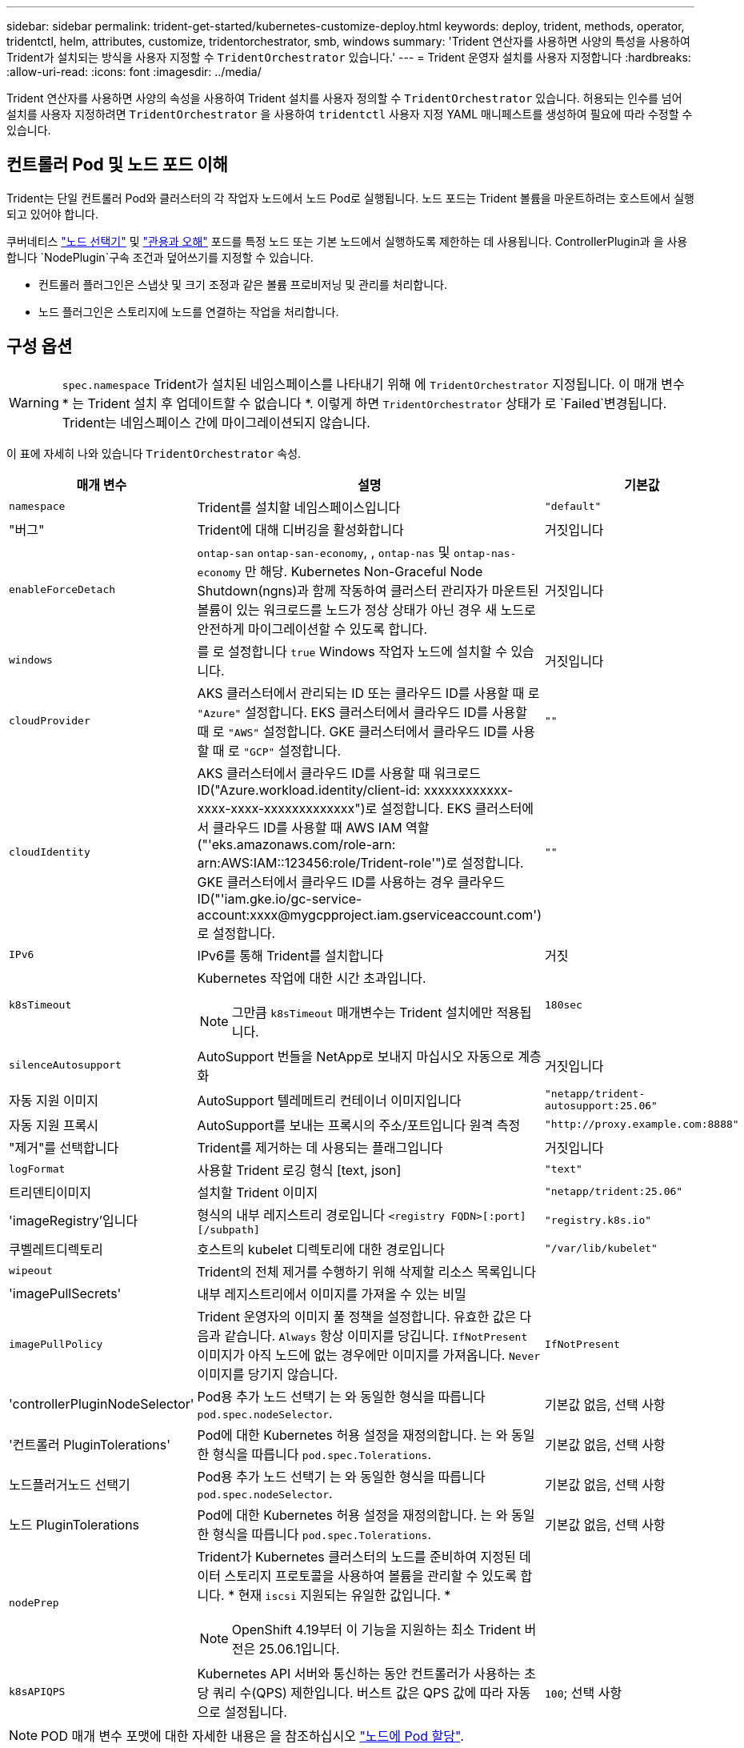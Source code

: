 ---
sidebar: sidebar 
permalink: trident-get-started/kubernetes-customize-deploy.html 
keywords: deploy, trident, methods, operator, tridentctl, helm, attributes, customize, tridentorchestrator, smb, windows 
summary: 'Trident 연산자를 사용하면 사양의 특성을 사용하여 Trident가 설치되는 방식을 사용자 지정할 수 `TridentOrchestrator` 있습니다.' 
---
= Trident 운영자 설치를 사용자 지정합니다
:hardbreaks:
:allow-uri-read: 
:icons: font
:imagesdir: ../media/


[role="lead"]
Trident 연산자를 사용하면 사양의 속성을 사용하여 Trident 설치를 사용자 정의할 수 `TridentOrchestrator` 있습니다. 허용되는 인수를 넘어 설치를 사용자 지정하려면 `TridentOrchestrator` 을 사용하여 `tridentctl` 사용자 지정 YAML 매니페스트를 생성하여 필요에 따라 수정할 수 있습니다.



== 컨트롤러 Pod 및 노드 포드 이해

Trident는 단일 컨트롤러 Pod와 클러스터의 각 작업자 노드에서 노드 Pod로 실행됩니다. 노드 포드는 Trident 볼륨을 마운트하려는 호스트에서 실행되고 있어야 합니다.

쿠버네티스 link:https://kubernetes.io/docs/concepts/scheduling-eviction/assign-pod-node/["노드 선택기"^] 및 link:https://kubernetes.io/docs/concepts/scheduling-eviction/taint-and-toleration/["관용과 오해"^] 포드를 특정 노드 또는 기본 노드에서 실행하도록 제한하는 데 사용됩니다. ControllerPlugin과 을 사용합니다 `NodePlugin`구속 조건과 덮어쓰기를 지정할 수 있습니다.

* 컨트롤러 플러그인은 스냅샷 및 크기 조정과 같은 볼륨 프로비저닝 및 관리를 처리합니다.
* 노드 플러그인은 스토리지에 노드를 연결하는 작업을 처리합니다.




== 구성 옵션


WARNING: `spec.namespace` Trident가 설치된 네임스페이스를 나타내기 위해 에 `TridentOrchestrator` 지정됩니다. 이 매개 변수 * 는 Trident 설치 후 업데이트할 수 없습니다 *. 이렇게 하면 `TridentOrchestrator` 상태가 로 `Failed`변경됩니다. Trident는 네임스페이스 간에 마이그레이션되지 않습니다.

이 표에 자세히 나와 있습니다 `TridentOrchestrator` 속성.

[cols="1,2,1"]
|===
| 매개 변수 | 설명 | 기본값 


| `namespace` | Trident를 설치할 네임스페이스입니다 | `"default"` 


| "버그" | Trident에 대해 디버깅을 활성화합니다 | 거짓입니다 


| `enableForceDetach` | `ontap-san` `ontap-san-economy`, , `ontap-nas` 및 `ontap-nas-economy` 만 해당. Kubernetes Non-Graceful Node Shutdown(ngns)과 함께 작동하여 클러스터 관리자가 마운트된 볼륨이 있는 워크로드를 노드가 정상 상태가 아닌 경우 새 노드로 안전하게 마이그레이션할 수 있도록 합니다. | 거짓입니다 


| `windows` | 를 로 설정합니다 `true` Windows 작업자 노드에 설치할 수 있습니다. | 거짓입니다 


| `cloudProvider`  a| 
AKS 클러스터에서 관리되는 ID 또는 클라우드 ID를 사용할 때 로 `"Azure"` 설정합니다. EKS 클러스터에서 클라우드 ID를 사용할 때 로 `"AWS"` 설정합니다. GKE 클러스터에서 클라우드 ID를 사용할 때 로 `"GCP"` 설정합니다.
| `""` 


| `cloudIdentity`  a| 
AKS 클러스터에서 클라우드 ID를 사용할 때 워크로드 ID("Azure.workload.identity/client-id: xxxxxxxxxxxx-xxxx-xxxx-xxxxxxxxxxxxx")로 설정합니다. EKS 클러스터에서 클라우드 ID를 사용할 때 AWS IAM 역할("'eks.amazonaws.com/role-arn: arn:AWS:IAM::123456:role/Trident-role'")로 설정합니다. GKE 클러스터에서 클라우드 ID를 사용하는 경우 클라우드 ID("'iam.gke.io/gc-service-account:xxxx@mygcpproject.iam.gserviceaccount.com') 로 설정합니다.
| `""` 


| `IPv6` | IPv6를 통해 Trident를 설치합니다 | 거짓 


| `k8sTimeout`  a| 
Kubernetes 작업에 대한 시간 초과입니다.


NOTE: 그만큼 `k8sTimeout` 매개변수는 Trident 설치에만 적용됩니다.
| `180sec` 


| `silenceAutosupport` | AutoSupport 번들을 NetApp로 보내지 마십시오
자동으로 계층화 | 거짓입니다 


| 자동 지원 이미지 | AutoSupport 텔레메트리 컨테이너 이미지입니다 | `"netapp/trident-autosupport:25.06"` 


| 자동 지원 프록시 | AutoSupport를 보내는 프록시의 주소/포트입니다
원격 측정 | `"http://proxy.example.com:8888"` 


| "제거"를 선택합니다 | Trident를 제거하는 데 사용되는 플래그입니다 | 거짓입니다 


| `logFormat` | 사용할 Trident 로깅 형식 [text, json] | `"text"` 


| 트리덴티이미지 | 설치할 Trident 이미지 | `"netapp/trident:25.06"` 


| 'imageRegistry'입니다 | 형식의 내부 레지스트리 경로입니다
`<registry FQDN>[:port][/subpath]` | `"registry.k8s.io"` 


| 쿠벨레트디렉토리 | 호스트의 kubelet 디렉토리에 대한 경로입니다 | `"/var/lib/kubelet"` 


| `wipeout` | Trident의 전체 제거를 수행하기 위해 삭제할 리소스 목록입니다 |  


| 'imagePullSecrets' | 내부 레지스트리에서 이미지를 가져올 수 있는 비밀 |  


| `imagePullPolicy` | Trident 운영자의 이미지 풀 정책을 설정합니다. 유효한 값은 다음과 같습니다.
`Always` 항상 이미지를 당깁니다.
`IfNotPresent` 이미지가 아직 노드에 없는 경우에만 이미지를 가져옵니다.
`Never` 이미지를 당기지 않습니다. | `IfNotPresent` 


| 'controllerPluginNodeSelector' | Pod용 추가 노드 선택기	는 와 동일한 형식을 따릅니다 `pod.spec.nodeSelector`. | 기본값 없음, 선택 사항 


| '컨트롤러 PluginTolerations' | Pod에 대한 Kubernetes 허용 설정을 재정의합니다. 는 와 동일한 형식을 따릅니다 `pod.spec.Tolerations`. | 기본값 없음, 선택 사항 


| 노드플러거노드 선택기 | Pod용 추가 노드 선택기 는 와 동일한 형식을 따릅니다 `pod.spec.nodeSelector`. | 기본값 없음, 선택 사항 


| 노드 PluginTolerations | Pod에 대한 Kubernetes 허용 설정을 재정의합니다. 는 와 동일한 형식을 따릅니다 `pod.spec.Tolerations`. | 기본값 없음, 선택 사항 


| `nodePrep`  a| 
Trident가 Kubernetes 클러스터의 노드를 준비하여 지정된 데이터 스토리지 프로토콜을 사용하여 볼륨을 관리할 수 있도록 합니다. * 현재 `iscsi` 지원되는 유일한 값입니다. *


NOTE: OpenShift 4.19부터 이 기능을 지원하는 최소 Trident 버전은 25.06.1입니다.
|  


| `k8sAPIQPS`  a| 
Kubernetes API 서버와 통신하는 동안 컨트롤러가 사용하는 초당 쿼리 수(QPS) 제한입니다.  버스트 값은 QPS 값에 따라 자동으로 설정됩니다.
| `100`; 선택 사항 
|===

NOTE: POD 매개 변수 포맷에 대한 자세한 내용은 을 참조하십시오 link:https://kubernetes.io/docs/concepts/scheduling-eviction/assign-pod-node/["노드에 Pod 할당"^].



=== 강제 분리에 대한 세부 정보

강제 분리는, `ontap-san-economy`, `onatp-nas` 및 `onatp-nas-economy` 에서만 사용할 수 `ontap-san` 있습니다. 강제 분리를 활성화하기 전에 Kubernetes 클러스터에서 비정상 노드 종료(ngns)를 활성화해야 합니다. ngns는 Kubernetes 1.28 이상에서 기본적으로 사용하도록 설정되어 있습니다. 자세한 내용은 을 link:https://kubernetes.io/docs/concepts/cluster-administration/node-shutdown/#non-graceful-node-shutdown["Kubernetes: 노드 정상 종료 아님"^]참조하십시오.


NOTE: 또는 `ontap-nas-economy` 드라이버를 사용할 경우 `ontap-nas`, Trident이 관리형 엑스포트 정책을 사용하여 적용된 태그로 인해 Kubernetes 노드에서 액세스를 제한할 수 있도록 백엔드 구성에서 매개 변수를 로 `true` 설정해야 `autoExportPolicy` 합니다.


WARNING: Trident는 Kubernetes ngns를 사용하기 때문에 허용할 수 없는 모든 워크로드의 일정이 재조정될 때까지 비정상 노드에서 테인트를 제거하지 마십시오 `out-of-service`. 무모하게 타트를 적용하거나 제거하면 백엔드 데이터 보호가 위태롭게 될 수 있습니다.

Kubernetes 클러스터 관리자가 노드에 태그를 `enableForceDetach` 적용하고 `node.kubernetes.io/out-of-service=nodeshutdown:NoExecute` 로 설정하면 `true` Trident이 노드 상태와 다음을 확인합니다.

. 해당 노드에 마운트된 볼륨에 대한 백엔드 입출력 액세스를 중단합니다.
. Trident 노드 개체를 로 `dirty` 표시합니다(새 발행물에 안전하지 않음).
+

NOTE: Trident 컨트롤러는 Trident 노드 포드에 의해 노드가 다시 검증될 때까지(로 표시된 후) 새로운 게시 볼륨 요청을 거부합니다 `dirty`. Trident가 노드를 확인할 수 있을 때까지(새 발행물에 안전함) 마운트된 PVC로 예약된 모든 작업 부하(클러스터 노드가 정상 및 준비 상태임 이후에도)는 수락되지 `clean` 않습니다.



노드 상태가 복원되고 정점이 제거되면 Trident는 다음을 수행합니다.

. 노드에서 오래된 게시된 경로를 식별하고 제거합니다.
. 노드가 상태(서비스 중단 시간이 제거되고 노드가 상태)이고 모든 오래되고 `Ready` 게시된 경로가 정리된 경우 `cleanable`, Trident는 노드를 로 재전송하고 게시된 새로운 볼륨을 노드에 허용합니다. `clean`




== 샘플 구성

에서 속성을 사용할 수 있습니다 <<구성 옵션>> 정의할 때 `TridentOrchestrator` 를 눌러 설치를 사용자 정의합니다.

.기본 사용자 정의 구성
[%collapsible]
====
명령을 실행한 후 생성된 이 예제는 `cat deploy/crds/tridentorchestrator_cr_imagepullsecrets.yaml` 기본 사용자 지정 설치를 나타냅니다.

[source, yaml]
----
apiVersion: trident.netapp.io/v1
kind: TridentOrchestrator
metadata:
  name: trident
spec:
  debug: true
  namespace: trident
  imagePullSecrets:
  - thisisasecret
----
====
.노드 선택기
[%collapsible]
====
이 예에서는 노드 선택기가 있는 Trident를 설치합니다.

[source, yaml]
----
apiVersion: trident.netapp.io/v1
kind: TridentOrchestrator
metadata:
  name: trident
spec:
  debug: true
  namespace: trident
  controllerPluginNodeSelector:
    nodetype: master
  nodePluginNodeSelector:
    storage: netapp
----
====
.Windows 작업자 노드
[%collapsible]
====
이 예제는 명령을 실행한 후 생성되며 `cat deploy/crds/tridentorchestrator_cr.yaml` Windows 작업자 노드에 Trident를 설치합니다.

[source, yaml]
----
apiVersion: trident.netapp.io/v1
kind: TridentOrchestrator
metadata:
  name: trident
spec:
  debug: true
  namespace: trident
  windows: true
----
====
.AKS 클러스터에서 관리되는 ID입니다
[%collapsible]
====
이 예에서는 AKS 클러스터에서 관리되는 ID를 사용하도록 Trident를 설치합니다.

[source, yaml]
----
apiVersion: trident.netapp.io/v1
kind: TridentOrchestrator
metadata:
  name: trident
spec:
  debug: true
  namespace: trident
  cloudProvider: "Azure"
----
====
.AKS 클러스터에서 클라우드 ID입니다
[%collapsible]
====
이 예에서는 AKS 클러스터에서 클라우드 ID와 함께 사용할 Trident를 설치합니다.

[source, yaml]
----
apiVersion: trident.netapp.io/v1
kind: TridentOrchestrator
metadata:
  name: trident
spec:
  debug: true
  namespace: trident
  cloudProvider: "Azure"
  cloudIdentity: 'azure.workload.identity/client-id: xxxxxxxx-xxxx-xxxx-xxxx-xxxxxxxxxxx'

----
====
.EKS 클러스터에서 클라우드 ID입니다
[%collapsible]
====
이 예에서는 AKS 클러스터에서 클라우드 ID와 함께 사용할 Trident를 설치합니다.

[source, yaml]
----
apiVersion: trident.netapp.io/v1
kind: TridentOrchestrator
metadata:
  name: trident
spec:
  debug: true
  namespace: trident
  cloudProvider: "AWS"
  cloudIdentity: "'eks.amazonaws.com/role-arn: arn:aws:iam::123456:role/trident-role'"
----
====
.GKE용 클라우드 ID
[%collapsible]
====
이 예에서는 GKE 클러스터의 클라우드 ID와 함께 사용할 Trident를 설치합니다.

[source, yaml]
----
apiVersion: trident.netapp.io/v1
kind: TridentBackendConfig
metadata:
  name: backend-tbc-gcp-gcnv
spec:
  version: 1
  storageDriverName: google-cloud-netapp-volumes
  projectNumber: '012345678901'
  network: gcnv-network
  location: us-west2
  serviceLevel: Premium
  storagePool: pool-premium1
----
====